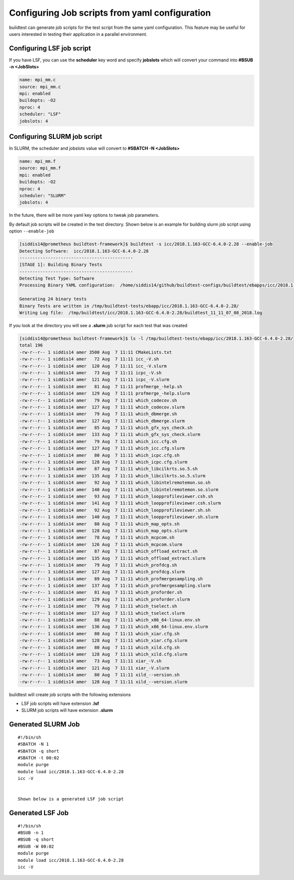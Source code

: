 Configuring Job scripts from yaml configuration
===============================================

buildtest can generate job scripts for the test script from the same yaml
configuration. This feature may be useful for users interested in testing
their application in a parallel environment.

Configuring LSF job script
--------------------------

If you have LSF, you can use the **scheduler** key word and specify **jobslots**
which will convert your command into **#BSUB -n <JobSlots>**

.. code::

   name: mpi_mm.c
   source: mpi_mm.c
   mpi: enabled
   buildopts: -O2
   nproc: 4
   scheduler: "LSF"
   jobslots: 4


Configuring SLURM job script
----------------------------

In SLURM, the scheduler and jobslots value will convert to **#SBATCH -N <JobSlots>**

.. code::

   name: mpi_mm.f
   source: mpi_mm.f
   mpi: enabled
   buildopts: -O2
   nproc: 4
   scheduler: "SLURM"
   jobslots: 4


In the future, there will be more yaml key options to tweak job parameters.

By default job scripts will be created in the test directory. Shown below is an
example for building slurm job script using option ``--enable-job``

.. code::

    [siddis14@prometheus buildtest-framework]$ buildtest -s icc/2018.1.163-GCC-6.4.0-2.28 --enable-job
    Detecting Software:  icc/2018.1.163-GCC-6.4.0-2.28
    --------------------------------------------
    [STAGE 1]: Building Binary Tests
    --------------------------------------------
    Detecting Test Type: Software
    Processing Binary YAML configuration:  /home/siddis14/github/buildtest-configs/buildtest/ebapps/icc/2018.1.163/command.yaml

    Generating 24 binary tests
    Binary Tests are written in /tmp/buildtest-tests/ebapp/icc/2018.1.163-GCC-6.4.0-2.28/
    Writing Log file:  /tmp/buildtest/icc/2018.1.163-GCC-6.4.0-2.28/buildtest_11_11_07_08_2018.log

If you look at the directory you will see a **.slurm** job script for each test that
was created


.. code::

    [siddis14@prometheus buildtest-framework]$ ls -l /tmp/buildtest-tests/ebapp/icc/2018.1.163-GCC-6.4.0-2.28/
    total 196
    -rw-r--r-- 1 siddis14 amer 3500 Aug  7 11:11 CMakeLists.txt
    -rw-r--r-- 1 siddis14 amer   72 Aug  7 11:11 icc_-V.sh
    -rw-r--r-- 1 siddis14 amer  120 Aug  7 11:11 icc_-V.slurm
    -rw-r--r-- 1 siddis14 amer   73 Aug  7 11:11 icpc_-V.sh
    -rw-r--r-- 1 siddis14 amer  121 Aug  7 11:11 icpc_-V.slurm
    -rw-r--r-- 1 siddis14 amer   81 Aug  7 11:11 profmerge_-help.sh
    -rw-r--r-- 1 siddis14 amer  129 Aug  7 11:11 profmerge_-help.slurm
    -rw-r--r-- 1 siddis14 amer   79 Aug  7 11:11 which_codecov.sh
    -rw-r--r-- 1 siddis14 amer  127 Aug  7 11:11 which_codecov.slurm
    -rw-r--r-- 1 siddis14 amer   79 Aug  7 11:11 which_dbmerge.sh
    -rw-r--r-- 1 siddis14 amer  127 Aug  7 11:11 which_dbmerge.slurm
    -rw-r--r-- 1 siddis14 amer   85 Aug  7 11:11 which_gfx_sys_check.sh
    -rw-r--r-- 1 siddis14 amer  133 Aug  7 11:11 which_gfx_sys_check.slurm
    -rw-r--r-- 1 siddis14 amer   79 Aug  7 11:11 which_icc.cfg.sh
    -rw-r--r-- 1 siddis14 amer  127 Aug  7 11:11 which_icc.cfg.slurm
    -rw-r--r-- 1 siddis14 amer   80 Aug  7 11:11 which_icpc.cfg.sh
    -rw-r--r-- 1 siddis14 amer  128 Aug  7 11:11 which_icpc.cfg.slurm
    -rw-r--r-- 1 siddis14 amer   87 Aug  7 11:11 which_libcilkrts.so.5.sh
    -rw-r--r-- 1 siddis14 amer  135 Aug  7 11:11 which_libcilkrts.so.5.slurm
    -rw-r--r-- 1 siddis14 amer   92 Aug  7 11:11 which_libintelremotemon.so.sh
    -rw-r--r-- 1 siddis14 amer  140 Aug  7 11:11 which_libintelremotemon.so.slurm
    -rw-r--r-- 1 siddis14 amer   93 Aug  7 11:11 which_loopprofileviewer.csh.sh
    -rw-r--r-- 1 siddis14 amer  141 Aug  7 11:11 which_loopprofileviewer.csh.slurm
    -rw-r--r-- 1 siddis14 amer   92 Aug  7 11:11 which_loopprofileviewer.sh.sh
    -rw-r--r-- 1 siddis14 amer  140 Aug  7 11:11 which_loopprofileviewer.sh.slurm
    -rw-r--r-- 1 siddis14 amer   80 Aug  7 11:11 which_map_opts.sh
    -rw-r--r-- 1 siddis14 amer  128 Aug  7 11:11 which_map_opts.slurm
    -rw-r--r-- 1 siddis14 amer   78 Aug  7 11:11 which_mcpcom.sh
    -rw-r--r-- 1 siddis14 amer  126 Aug  7 11:11 which_mcpcom.slurm
    -rw-r--r-- 1 siddis14 amer   87 Aug  7 11:11 which_offload_extract.sh
    -rw-r--r-- 1 siddis14 amer  135 Aug  7 11:11 which_offload_extract.slurm
    -rw-r--r-- 1 siddis14 amer   79 Aug  7 11:11 which_profdcg.sh
    -rw-r--r-- 1 siddis14 amer  127 Aug  7 11:11 which_profdcg.slurm
    -rw-r--r-- 1 siddis14 amer   89 Aug  7 11:11 which_profmergesampling.sh
    -rw-r--r-- 1 siddis14 amer  137 Aug  7 11:11 which_profmergesampling.slurm
    -rw-r--r-- 1 siddis14 amer   81 Aug  7 11:11 which_proforder.sh
    -rw-r--r-- 1 siddis14 amer  129 Aug  7 11:11 which_proforder.slurm
    -rw-r--r-- 1 siddis14 amer   79 Aug  7 11:11 which_tselect.sh
    -rw-r--r-- 1 siddis14 amer  127 Aug  7 11:11 which_tselect.slurm
    -rw-r--r-- 1 siddis14 amer   88 Aug  7 11:11 which_x86_64-linux.env.sh
    -rw-r--r-- 1 siddis14 amer  136 Aug  7 11:11 which_x86_64-linux.env.slurm
    -rw-r--r-- 1 siddis14 amer   80 Aug  7 11:11 which_xiar.cfg.sh
    -rw-r--r-- 1 siddis14 amer  128 Aug  7 11:11 which_xiar.cfg.slurm
    -rw-r--r-- 1 siddis14 amer   80 Aug  7 11:11 which_xild.cfg.sh
    -rw-r--r-- 1 siddis14 amer  128 Aug  7 11:11 which_xild.cfg.slurm
    -rw-r--r-- 1 siddis14 amer   73 Aug  7 11:11 xiar_-V.sh
    -rw-r--r-- 1 siddis14 amer  121 Aug  7 11:11 xiar_-V.slurm
    -rw-r--r-- 1 siddis14 amer   80 Aug  7 11:11 xild_--version.sh
    -rw-r--r-- 1 siddis14 amer  128 Aug  7 11:11 xild_--version.slurm

buildtest will create job scripts with the following extensions

* LSF job scripts will have extension **.lsf**
* SLURM job scripts will have extension **.slurm**



Generated SLURM Job
-------------------

::

    #!/bin/sh
    #SBATCH -N 1
    #SBATCH -q short
    #SBATCH -t 00:02
    module purge
    module load icc/2018.1.163-GCC-6.4.0-2.28
    icc -V


    Shown below is a generated LSF job script

Generated LSF Job
-----------------------

::

    #!/bin/sh
    #BSUB -n 1
    #BSUB -q short
    #BSUB -W 00:02
    module purge
    module load icc/2018.1.163-GCC-6.4.0-2.28
    icc -V
